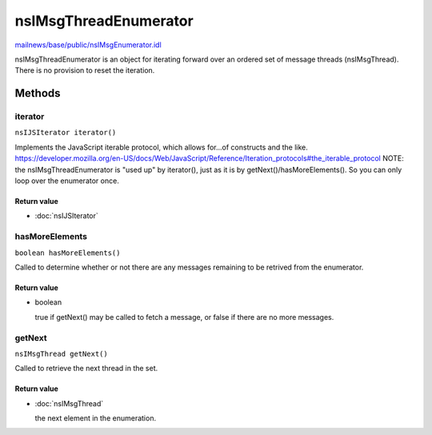======================
nsIMsgThreadEnumerator
======================

`mailnews/base/public/nsIMsgEnumerator.idl <https://hg.mozilla.org/comm-central/file/tip/mailnews/base/public/nsIMsgEnumerator.idl>`_

nsIMsgThreadEnumerator is an object for iterating forward over an ordered set of
message threads (nsIMsgThread). There is no provision to reset the iteration.

Methods
=======

iterator
--------

``nsIJSIterator iterator()``

Implements the JavaScript iterable protocol, which allows
for...of constructs and the like.
https://developer.mozilla.org/en-US/docs/Web/JavaScript/Reference/Iteration_protocols#the_iterable_protocol
NOTE: the nsIMsgThreadEnumerator is "used up" by iterator(), just as it is by
getNext()/hasMoreElements(). So you can only loop over the enumerator once.

Return value
^^^^^^^^^^^^

* :doc:`nsIJSIterator`

hasMoreElements
---------------

``boolean hasMoreElements()``

Called to determine whether or not there are any messages remaining
to be retrived from the enumerator.

Return value
^^^^^^^^^^^^

* boolean

  true if getNext() may be called to fetch a message, or
  false if there are no more messages.

getNext
-------

``nsIMsgThread getNext()``

Called to retrieve the next thread in the set.

Return value
^^^^^^^^^^^^

* :doc:`nsIMsgThread`

  the next element in the enumeration.
